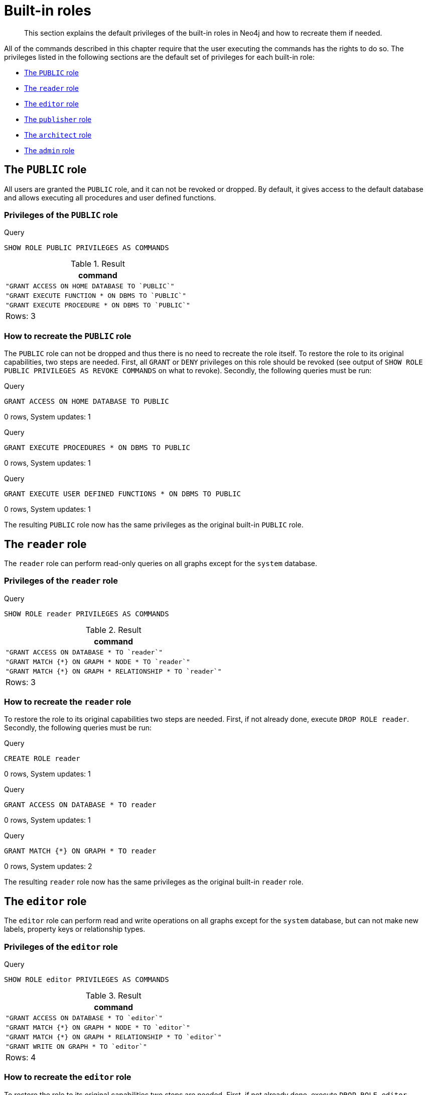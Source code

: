 [[administration-built-in-roles]]
= Built-in roles

[abstract]
--
This section explains the default privileges of the built-in roles in Neo4j and how to recreate them if needed.
--

All of the commands described in this chapter require that the user executing the commands has the rights to do so.
The privileges listed in the following sections are the default set of privileges for each built-in role:



* <<administration-built-in-roles-public, The `PUBLIC` role>>
* <<administration-built-in-roles-reader, The `reader` role>>
* <<administration-built-in-roles-editor, The `editor` role>>
* <<administration-built-in-roles-publisher, The `publisher` role>>
* <<administration-built-in-roles-architect, The `architect` role>>
* <<administration-built-in-roles-admin, The `admin` role>>


[role=enterprise-edition]
[[administration-built-in-roles-public]]
== The `PUBLIC` role

All users are granted the `PUBLIC` role, and it can not be revoked or dropped. By default, it gives access to the default database and allows executing all procedures and user defined functions.

[[administration-built-in-roles-public-privileges]]
=== Privileges of the `PUBLIC` role


.Query
[source, cypher]
----
SHOW ROLE PUBLIC PRIVILEGES AS COMMANDS
----

.Result
[role="queryresult",options="header,footer",cols="1*<m"]
|===
| +command+
| +"GRANT ACCESS ON HOME DATABASE TO `PUBLIC`"+
| +"GRANT EXECUTE FUNCTION * ON DBMS TO `PUBLIC`"+
| +"GRANT EXECUTE PROCEDURE * ON DBMS TO `PUBLIC`"+
1+d|Rows: 3
|===

ifndef::nonhtmloutput[]
[subs="none"]
++++
<formalpara role="cypherconsole">
<title>Try this query live</title>
<para><database><![CDATA[
none
]]></database><command><![CDATA[
SHOW ROLE PUBLIC PRIVILEGES AS COMMANDS
]]></command></para></formalpara>
++++
endif::nonhtmloutput[]

[[administration-built-in-roles-public-recreate]]
=== How to recreate the `PUBLIC` role

The `PUBLIC` role can not be dropped and thus there is no need to recreate the role itself.
To restore the role to its original capabilities, two steps are needed. First, all `GRANT` or `DENY` privileges on this role should be revoked (see output of `SHOW ROLE PUBLIC PRIVILEGES AS REVOKE COMMANDS` on what to revoke).
Secondly, the following queries must be run:


.Query
[source, cypher]
----
GRANT ACCESS ON HOME DATABASE TO PUBLIC
----

[role="statsonlyqueryresult"]
0 rows, System updates: 1

ifndef::nonhtmloutput[]
[subs="none"]
++++
<formalpara role="cypherconsole">
<title>Try this query live</title>
<para><database><![CDATA[
none
]]></database><command><![CDATA[
GRANT ACCESS ON HOME DATABASE TO PUBLIC
]]></command></para></formalpara>
++++
endif::nonhtmloutput[]


.Query
[source, cypher]
----
GRANT EXECUTE PROCEDURES * ON DBMS TO PUBLIC
----

[role="statsonlyqueryresult"]
0 rows, System updates: 1

ifndef::nonhtmloutput[]
[subs="none"]
++++
<formalpara role="cypherconsole">
<title>Try this query live</title>
<para><database><![CDATA[
none
]]></database><command><![CDATA[
GRANT EXECUTE PROCEDURES * ON DBMS TO PUBLIC
]]></command></para></formalpara>
++++
endif::nonhtmloutput[]


.Query
[source, cypher]
----
GRANT EXECUTE USER DEFINED FUNCTIONS * ON DBMS TO PUBLIC
----

[role="statsonlyqueryresult"]
0 rows, System updates: 1

ifndef::nonhtmloutput[]
[subs="none"]
++++
<formalpara role="cypherconsole">
<title>Try this query live</title>
<para><database><![CDATA[
none
]]></database><command><![CDATA[
GRANT EXECUTE USER DEFINED FUNCTIONS * ON DBMS TO PUBLIC
]]></command></para></formalpara>
++++
endif::nonhtmloutput[]

The resulting `PUBLIC` role now has the same privileges as the original built-in `PUBLIC` role.

[role=enterprise-edition]
[[administration-built-in-roles-reader]]
== The `reader` role

The `reader` role can perform read-only queries on all graphs except for the `system` database.

[[administration-built-in-roles-reader-privileges]]
=== Privileges of the `reader` role


.Query
[source, cypher]
----
SHOW ROLE reader PRIVILEGES AS COMMANDS
----

.Result
[role="queryresult",options="header,footer",cols="1*<m"]
|===
| +command+
| +"GRANT ACCESS ON DATABASE * TO `reader`"+
| +"GRANT MATCH {*} ON GRAPH * NODE * TO `reader`"+
| +"GRANT MATCH {*} ON GRAPH * RELATIONSHIP * TO `reader`"+
1+d|Rows: 3
|===

ifndef::nonhtmloutput[]
[subs="none"]
++++
<formalpara role="cypherconsole">
<title>Try this query live</title>
<para><database><![CDATA[
none
]]></database><command><![CDATA[
SHOW ROLE reader PRIVILEGES AS COMMANDS
]]></command></para></formalpara>
++++
endif::nonhtmloutput[]

[[administration-built-in-roles-reader-recreate]]
=== How to recreate the `reader` role


To restore the role to its original capabilities two steps are needed. First, if not already done, execute `DROP ROLE reader`.
Secondly, the following queries must be run:


.Query
[source, cypher]
----
CREATE ROLE reader
----

[role="statsonlyqueryresult"]
0 rows, System updates: 1

ifndef::nonhtmloutput[]
[subs="none"]
++++
<formalpara role="cypherconsole">
<title>Try this query live</title>
<para><database><![CDATA[
none
]]></database><command><![CDATA[
CREATE ROLE reader
]]></command></para></formalpara>
++++
endif::nonhtmloutput[]


.Query
[source, cypher]
----
GRANT ACCESS ON DATABASE * TO reader
----

[role="statsonlyqueryresult"]
0 rows, System updates: 1

ifndef::nonhtmloutput[]
[subs="none"]
++++
<formalpara role="cypherconsole">
<title>Try this query live</title>
<para><database><![CDATA[
none
]]></database><command><![CDATA[
GRANT ACCESS ON DATABASE * TO reader
]]></command></para></formalpara>
++++
endif::nonhtmloutput[]


.Query
[source, cypher]
----
GRANT MATCH {*} ON GRAPH * TO reader
----

[role="statsonlyqueryresult"]
0 rows, System updates: 2

ifndef::nonhtmloutput[]
[subs="none"]
++++
<formalpara role="cypherconsole">
<title>Try this query live</title>
<para><database><![CDATA[
none
]]></database><command><![CDATA[
GRANT MATCH {*} ON GRAPH * TO reader
]]></command></para></formalpara>
++++
endif::nonhtmloutput[]

The resulting `reader` role now has the same privileges as the original built-in `reader` role.

[role=enterprise-edition]
[[administration-built-in-roles-editor]]
== The `editor` role

The `editor` role can perform read and write operations on all graphs except for the `system` database, but can not make new labels, property keys or relationship types.

[[administration-built-in-roles-editor-privileges]]
=== Privileges of the `editor` role


.Query
[source, cypher]
----
SHOW ROLE editor PRIVILEGES AS COMMANDS
----

.Result
[role="queryresult",options="header,footer",cols="1*<m"]
|===
| +command+
| +"GRANT ACCESS ON DATABASE * TO `editor`"+
| +"GRANT MATCH {*} ON GRAPH * NODE * TO `editor`"+
| +"GRANT MATCH {*} ON GRAPH * RELATIONSHIP * TO `editor`"+
| +"GRANT WRITE ON GRAPH * TO `editor`"+
1+d|Rows: 4
|===

ifndef::nonhtmloutput[]
[subs="none"]
++++
<formalpara role="cypherconsole">
<title>Try this query live</title>
<para><database><![CDATA[
none
]]></database><command><![CDATA[
SHOW ROLE editor PRIVILEGES AS COMMANDS
]]></command></para></formalpara>
++++
endif::nonhtmloutput[]

[[administration-built-in-roles-editor-recreate]]
=== How to recreate the `editor` role


To restore the role to its original capabilities two steps are needed. First, if not already done, execute `DROP ROLE editor`.
Secondly, the following queries must be run:


.Query
[source, cypher]
----
CREATE ROLE editor
----

[role="statsonlyqueryresult"]
0 rows, System updates: 1

ifndef::nonhtmloutput[]
[subs="none"]
++++
<formalpara role="cypherconsole">
<title>Try this query live</title>
<para><database><![CDATA[
none
]]></database><command><![CDATA[
CREATE ROLE editor
]]></command></para></formalpara>
++++
endif::nonhtmloutput[]


.Query
[source, cypher]
----
GRANT ACCESS ON DATABASE * TO editor
----

[role="statsonlyqueryresult"]
0 rows, System updates: 1

ifndef::nonhtmloutput[]
[subs="none"]
++++
<formalpara role="cypherconsole">
<title>Try this query live</title>
<para><database><![CDATA[
none
]]></database><command><![CDATA[
GRANT ACCESS ON DATABASE * TO editor
]]></command></para></formalpara>
++++
endif::nonhtmloutput[]


.Query
[source, cypher]
----
GRANT MATCH {*} ON GRAPH * TO editor
----

[role="statsonlyqueryresult"]
0 rows, System updates: 2

ifndef::nonhtmloutput[]
[subs="none"]
++++
<formalpara role="cypherconsole">
<title>Try this query live</title>
<para><database><![CDATA[
none
]]></database><command><![CDATA[
GRANT MATCH {*} ON GRAPH * TO editor
]]></command></para></formalpara>
++++
endif::nonhtmloutput[]


.Query
[source, cypher]
----
GRANT WRITE ON GRAPH * TO editor
----

[role="statsonlyqueryresult"]
0 rows, System updates: 2

ifndef::nonhtmloutput[]
[subs="none"]
++++
<formalpara role="cypherconsole">
<title>Try this query live</title>
<para><database><![CDATA[
none
]]></database><command><![CDATA[
GRANT WRITE ON GRAPH * TO editor
]]></command></para></formalpara>
++++
endif::nonhtmloutput[]

The resulting `editor` role now has the same privileges as the original built-in `editor` role.

[role=enterprise-edition]
[[administration-built-in-roles-publisher]]
== The `publisher` role

The `publisher` role can do the same as <<administration-built-in-roles-editor,`editor`>>, but can also create new labels, property keys and relationship types.

[[administration-built-in-roles-publisher-privileges]]
=== Privileges of the `publisher` role


.Query
[source, cypher]
----
SHOW ROLE publisher PRIVILEGES AS COMMANDS
----

.Result
[role="queryresult",options="header,footer",cols="1*<m"]
|===
| +command+
| +"GRANT ACCESS ON DATABASE * TO `publisher`"+
| +"GRANT MATCH {*} ON GRAPH * NODE * TO `publisher`"+
| +"GRANT MATCH {*} ON GRAPH * RELATIONSHIP * TO `publisher`"+
| +"GRANT NAME MANAGEMENT ON DATABASE * TO `publisher`"+
| +"GRANT WRITE ON GRAPH * TO `publisher`"+
1+d|Rows: 5
|===

ifndef::nonhtmloutput[]
[subs="none"]
++++
<formalpara role="cypherconsole">
<title>Try this query live</title>
<para><database><![CDATA[
none
]]></database><command><![CDATA[
SHOW ROLE publisher PRIVILEGES AS COMMANDS
]]></command></para></formalpara>
++++
endif::nonhtmloutput[]

[[administration-built-in-roles-publisher-recreate]]
=== How to recreate the `publisher` role


To restore the role to its original capabilities two steps are needed. First, if not already done, execute `DROP ROLE publisher`.
Secondly, the following queries must be run:


.Query
[source, cypher]
----
CREATE ROLE publisher
----

[role="statsonlyqueryresult"]
0 rows, System updates: 1

ifndef::nonhtmloutput[]
[subs="none"]
++++
<formalpara role="cypherconsole">
<title>Try this query live</title>
<para><database><![CDATA[
none
]]></database><command><![CDATA[
CREATE ROLE publisher
]]></command></para></formalpara>
++++
endif::nonhtmloutput[]


.Query
[source, cypher]
----
GRANT ACCESS ON DATABASE * TO publisher
----

[role="statsonlyqueryresult"]
0 rows, System updates: 1

ifndef::nonhtmloutput[]
[subs="none"]
++++
<formalpara role="cypherconsole">
<title>Try this query live</title>
<para><database><![CDATA[
none
]]></database><command><![CDATA[
GRANT ACCESS ON DATABASE * TO publisher
]]></command></para></formalpara>
++++
endif::nonhtmloutput[]


.Query
[source, cypher]
----
GRANT MATCH {*} ON GRAPH * TO publisher
----

[role="statsonlyqueryresult"]
0 rows, System updates: 2

ifndef::nonhtmloutput[]
[subs="none"]
++++
<formalpara role="cypherconsole">
<title>Try this query live</title>
<para><database><![CDATA[
none
]]></database><command><![CDATA[
GRANT MATCH {*} ON GRAPH * TO publisher
]]></command></para></formalpara>
++++
endif::nonhtmloutput[]


.Query
[source, cypher]
----
GRANT WRITE ON GRAPH * TO publisher
----

[role="statsonlyqueryresult"]
0 rows, System updates: 2

ifndef::nonhtmloutput[]
[subs="none"]
++++
<formalpara role="cypherconsole">
<title>Try this query live</title>
<para><database><![CDATA[
none
]]></database><command><![CDATA[
GRANT WRITE ON GRAPH * TO publisher
]]></command></para></formalpara>
++++
endif::nonhtmloutput[]


.Query
[source, cypher]
----
GRANT NAME MANAGEMENT ON DATABASE * TO publisher
----

[role="statsonlyqueryresult"]
0 rows, System updates: 1

ifndef::nonhtmloutput[]
[subs="none"]
++++
<formalpara role="cypherconsole">
<title>Try this query live</title>
<para><database><![CDATA[
none
]]></database><command><![CDATA[
GRANT NAME MANAGEMENT ON DATABASE * TO publisher
]]></command></para></formalpara>
++++
endif::nonhtmloutput[]

The resulting `publisher` role now has the same privileges as the original built-in `publisher` role.

[role=enterprise-edition]
[[administration-built-in-roles-architect]]
== The `architect` role

The `architect` role can do the same as the <<administration-built-in-roles-publisher,`publisher`>>, as well as create and manage indexes and constraints.

[[administration-built-in-roles-architect-privileges]]
=== Privileges of the `architect` role


.Query
[source, cypher]
----
SHOW ROLE architect PRIVILEGES AS COMMANDS
----

.Result
[role="queryresult",options="header,footer",cols="1*<m"]
|===
| +command+
| +"GRANT ACCESS ON DATABASE * TO `architect`"+
| +"GRANT CONSTRAINT MANAGEMENT ON DATABASE * TO `architect`"+
| +"GRANT INDEX MANAGEMENT ON DATABASE * TO `architect`"+
| +"GRANT MATCH {*} ON GRAPH * NODE * TO `architect`"+
| +"GRANT MATCH {*} ON GRAPH * RELATIONSHIP * TO `architect`"+
| +"GRANT NAME MANAGEMENT ON DATABASE * TO `architect`"+
| +"GRANT WRITE ON GRAPH * TO `architect`"+
1+d|Rows: 7
|===

ifndef::nonhtmloutput[]
[subs="none"]
++++
<formalpara role="cypherconsole">
<title>Try this query live</title>
<para><database><![CDATA[
none
]]></database><command><![CDATA[
SHOW ROLE architect PRIVILEGES AS COMMANDS
]]></command></para></formalpara>
++++
endif::nonhtmloutput[]

[[administration-built-in-roles-architect-recreate]]
=== How to recreate the `architect` role


To restore the role to its original capabilities two steps are needed. First, if not already done, execute `DROP ROLE architect`.
Secondly, the following queries must be run:


.Query
[source, cypher]
----
CREATE ROLE architect
----

[role="statsonlyqueryresult"]
0 rows, System updates: 1

ifndef::nonhtmloutput[]
[subs="none"]
++++
<formalpara role="cypherconsole">
<title>Try this query live</title>
<para><database><![CDATA[
none
]]></database><command><![CDATA[
CREATE ROLE architect
]]></command></para></formalpara>
++++
endif::nonhtmloutput[]


.Query
[source, cypher]
----
GRANT ACCESS ON DATABASE * TO architect
----

[role="statsonlyqueryresult"]
0 rows, System updates: 1

ifndef::nonhtmloutput[]
[subs="none"]
++++
<formalpara role="cypherconsole">
<title>Try this query live</title>
<para><database><![CDATA[
none
]]></database><command><![CDATA[
GRANT ACCESS ON DATABASE * TO architect
]]></command></para></formalpara>
++++
endif::nonhtmloutput[]


.Query
[source, cypher]
----
GRANT MATCH {*} ON GRAPH * TO architect
----

[role="statsonlyqueryresult"]
0 rows, System updates: 2

ifndef::nonhtmloutput[]
[subs="none"]
++++
<formalpara role="cypherconsole">
<title>Try this query live</title>
<para><database><![CDATA[
none
]]></database><command><![CDATA[
GRANT MATCH {*} ON GRAPH * TO architect
]]></command></para></formalpara>
++++
endif::nonhtmloutput[]


.Query
[source, cypher]
----
GRANT WRITE ON GRAPH * TO architect
----

[role="statsonlyqueryresult"]
0 rows, System updates: 2

ifndef::nonhtmloutput[]
[subs="none"]
++++
<formalpara role="cypherconsole">
<title>Try this query live</title>
<para><database><![CDATA[
none
]]></database><command><![CDATA[
GRANT WRITE ON GRAPH * TO architect
]]></command></para></formalpara>
++++
endif::nonhtmloutput[]


.Query
[source, cypher]
----
GRANT NAME MANAGEMENT ON DATABASE * TO architect
----

[role="statsonlyqueryresult"]
0 rows, System updates: 1

ifndef::nonhtmloutput[]
[subs="none"]
++++
<formalpara role="cypherconsole">
<title>Try this query live</title>
<para><database><![CDATA[
none
]]></database><command><![CDATA[
GRANT NAME MANAGEMENT ON DATABASE * TO architect
]]></command></para></formalpara>
++++
endif::nonhtmloutput[]


.Query
[source, cypher]
----
GRANT INDEX MANAGEMENT ON DATABASE * TO architect
----

[role="statsonlyqueryresult"]
0 rows, System updates: 1

ifndef::nonhtmloutput[]
[subs="none"]
++++
<formalpara role="cypherconsole">
<title>Try this query live</title>
<para><database><![CDATA[
none
]]></database><command><![CDATA[
GRANT INDEX MANAGEMENT ON DATABASE * TO architect
]]></command></para></formalpara>
++++
endif::nonhtmloutput[]


.Query
[source, cypher]
----
GRANT CONSTRAINT MANAGEMENT ON DATABASE * TO architect
----

[role="statsonlyqueryresult"]
0 rows, System updates: 1

ifndef::nonhtmloutput[]
[subs="none"]
++++
<formalpara role="cypherconsole">
<title>Try this query live</title>
<para><database><![CDATA[
none
]]></database><command><![CDATA[
GRANT CONSTRAINT MANAGEMENT ON DATABASE * TO architect
]]></command></para></formalpara>
++++
endif::nonhtmloutput[]

The resulting `architect` role now has the same privileges as the original built-in `architect` role.

[role=enterprise-edition]
[[administration-built-in-roles-admin]]
== The `admin` role

The `admin` role can do the same as the <<administration-built-in-roles-architect,`architect`>>, as well as manage databases, users, roles and privileges.

[[administration-built-in-roles-admin-privileges]]
=== Privileges of the `admin` role


.Query
[source, cypher]
----
SHOW ROLE admin PRIVILEGES AS COMMANDS
----

.Result
[role="queryresult",options="header,footer",cols="1*<m"]
|===
| +command+
| +"GRANT ACCESS ON DATABASE * TO `admin`"+
| +"GRANT ALL DBMS PRIVILEGES ON DBMS TO `admin`"+
| +"GRANT CONSTRAINT MANAGEMENT ON DATABASE * TO `admin`"+
| +"GRANT INDEX MANAGEMENT ON DATABASE * TO `admin`"+
| +"GRANT MATCH {*} ON GRAPH * NODE * TO `admin`"+
| +"GRANT MATCH {*} ON GRAPH * RELATIONSHIP * TO `admin`"+
| +"GRANT NAME MANAGEMENT ON DATABASE * TO `admin`"+
| +"GRANT START ON DATABASE * TO `admin`"+
| +"GRANT STOP ON DATABASE * TO `admin`"+
| +"GRANT TRANSACTION MANAGEMENT (*) ON DATABASE * TO `admin`"+
| +"GRANT WRITE ON GRAPH * TO `admin`"+
1+d|Rows: 11
|===

ifndef::nonhtmloutput[]
[subs="none"]
++++
<formalpara role="cypherconsole">
<title>Try this query live</title>
<para><database><![CDATA[
none
]]></database><command><![CDATA[
SHOW ROLE admin PRIVILEGES AS COMMANDS
]]></command></para></formalpara>
++++
endif::nonhtmloutput[]

[[administration-built-in-roles-admin-recreate]]
=== How to recreate the `admin` role


To restore the role to its original capabilities two steps are needed. First, if not already done, execute `DROP ROLE admin`.
Secondly, the following queries must be run in order to set up the privileges:


.Query
[source, cypher]
----
CREATE ROLE admin
----

[role="statsonlyqueryresult"]
0 rows, System updates: 1

ifndef::nonhtmloutput[]
[subs="none"]
++++
<formalpara role="cypherconsole">
<title>Try this query live</title>
<para><database><![CDATA[
none
]]></database><command><![CDATA[
CREATE ROLE admin
]]></command></para></formalpara>
++++
endif::nonhtmloutput[]


.Query
[source, cypher]
----
GRANT ALL DBMS PRIVILEGES ON DBMS TO admin
----

[role="statsonlyqueryresult"]
0 rows, System updates: 1

ifndef::nonhtmloutput[]
[subs="none"]
++++
<formalpara role="cypherconsole">
<title>Try this query live</title>
<para><database><![CDATA[
none
]]></database><command><![CDATA[
GRANT ALL DBMS PRIVILEGES ON DBMS TO admin
]]></command></para></formalpara>
++++
endif::nonhtmloutput[]


.Query
[source, cypher]
----
GRANT TRANSACTION MANAGEMENT ON DATABASE * TO admin
----

[role="statsonlyqueryresult"]
0 rows, System updates: 1

ifndef::nonhtmloutput[]
[subs="none"]
++++
<formalpara role="cypherconsole">
<title>Try this query live</title>
<para><database><![CDATA[
none
]]></database><command><![CDATA[
GRANT TRANSACTION MANAGEMENT ON DATABASE * TO admin
]]></command></para></formalpara>
++++
endif::nonhtmloutput[]


.Query
[source, cypher]
----
GRANT START ON DATABASE * TO admin
----

[role="statsonlyqueryresult"]
0 rows, System updates: 1

ifndef::nonhtmloutput[]
[subs="none"]
++++
<formalpara role="cypherconsole">
<title>Try this query live</title>
<para><database><![CDATA[
none
]]></database><command><![CDATA[
GRANT START ON DATABASE * TO admin
]]></command></para></formalpara>
++++
endif::nonhtmloutput[]


.Query
[source, cypher]
----
GRANT STOP ON DATABASE * TO admin
----

[role="statsonlyqueryresult"]
0 rows, System updates: 1

ifndef::nonhtmloutput[]
[subs="none"]
++++
<formalpara role="cypherconsole">
<title>Try this query live</title>
<para><database><![CDATA[
none
]]></database><command><![CDATA[
GRANT STOP ON DATABASE * TO admin
]]></command></para></formalpara>
++++
endif::nonhtmloutput[]


.Query
[source, cypher]
----
GRANT MATCH {*} ON GRAPH * TO admin
----

[role="statsonlyqueryresult"]
0 rows, System updates: 2

ifndef::nonhtmloutput[]
[subs="none"]
++++
<formalpara role="cypherconsole">
<title>Try this query live</title>
<para><database><![CDATA[
none
]]></database><command><![CDATA[
GRANT MATCH {*} ON GRAPH * TO admin
]]></command></para></formalpara>
++++
endif::nonhtmloutput[]


.Query
[source, cypher]
----
GRANT WRITE ON GRAPH * TO admin
----

[role="statsonlyqueryresult"]
0 rows, System updates: 2

ifndef::nonhtmloutput[]
[subs="none"]
++++
<formalpara role="cypherconsole">
<title>Try this query live</title>
<para><database><![CDATA[
none
]]></database><command><![CDATA[
GRANT WRITE ON GRAPH * TO admin
]]></command></para></formalpara>
++++
endif::nonhtmloutput[]


.Query
[source, cypher]
----
GRANT ALL ON DATABASE * TO admin
----

[role="statsonlyqueryresult"]
0 rows, System updates: 1

ifndef::nonhtmloutput[]
[subs="none"]
++++
<formalpara role="cypherconsole">
<title>Try this query live</title>
<para><database><![CDATA[
none
]]></database><command><![CDATA[
GRANT ALL ON DATABASE * TO admin
]]></command></para></formalpara>
++++
endif::nonhtmloutput[]

The resulting `admin` role now has the same privileges as the original built-in `admin` role.

Additional information about restoring the admin role can be found in the <<operations-manual#recover-admin-role, Operations Manual -> Recover the admin role>>.

